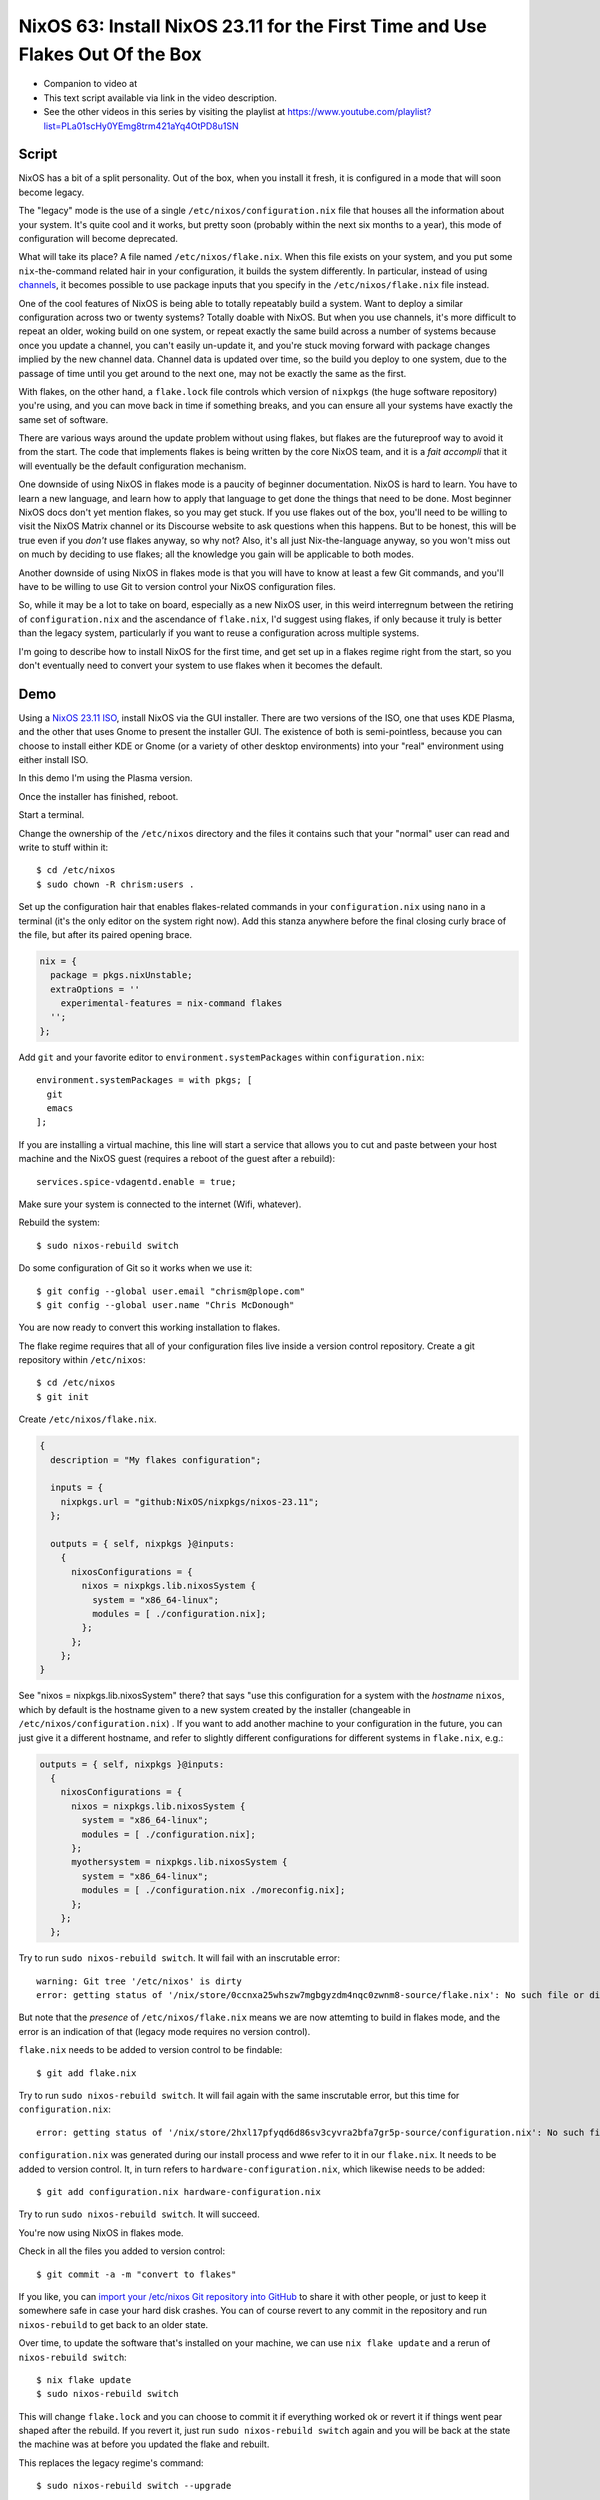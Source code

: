 ================================================================================
 NixOS 63: Install NixOS 23.11 for the First Time and Use Flakes Out Of the Box
================================================================================

- Companion to video at

- This text script available via link in the video description.

- See the other videos in this series by visiting the playlist at
  https://www.youtube.com/playlist?list=PLa01scHy0YEmg8trm421aYq4OtPD8u1SN

Script
======

NixOS has a bit of a split personality.  Out of the box, when you install it
fresh, it is configured in a mode that will soon become legacy.

The "legacy" mode is the use of a single ``/etc/nixos/configuration.nix`` file
that houses all the information about your system.  It's quite cool and it
works, but pretty soon (probably within the next six months to a year), this
mode of configuration will become deprecated.

What will take its place?  A file named ``/etc/nixos/flake.nix``.  When this
file exists on your system, and you put some ``nix``-the-command related hair
in your configuration, it builds the system differently.  In particular,
instead of using `channels <https://nixos.wiki/wiki/Nix_channels>`_, it becomes
possible to use package inputs that you specify in the ``/etc/nixos/flake.nix``
file instead.

One of the cool features of NixOS is being able to totally repeatably build a
system.  Want to deploy a similar configuration across two or twenty systems?
Totally doable with NixOS.  But when you use channels, it's more difficult to
repeat an older, woking build on one system, or repeat exactly the same build
across a number of systems because once you update a channel, you can't easily
un-update it, and you're stuck moving forward with package changes implied by
the new channel data.  Channel data is updated over time, so the build you
deploy to one system, due to the passage of time until you get around to the
next one, may not be exactly the same as the first.

With flakes, on the other hand, a ``flake.lock`` file controls which version of
``nixpkgs`` (the huge software repository) you're using, and you can move back
in time if something breaks, and you can ensure all your systems have exactly
the same set of software.

There are various ways around the update problem without using flakes, but
flakes are the futureproof way to avoid it from the start.  The code that
implements flakes is being written by the core NixOS team, and it is a *fait
accompli* that it will eventually be the default configuration mechanism.

One downside of using NixOS in flakes mode is a paucity of beginner
documentation.  NixOS is hard to learn.  You have to learn a new language, and
learn how to apply that language to get done the things that need to be done.
Most beginner NixOS docs don't yet mention flakes, so you may get stuck.  If
you use flakes out of the box, you'll need to be willing to visit the NixOS
Matrix channel or its Discourse website to ask questions when this happens.
But to be honest, this will be true even if you *don't* use flakes anyway, so
why not?  Also, it's all just Nix-the-language anyway, so you won't miss out on
much by deciding to use flakes; all the knowledge you gain will be applicable
to both modes.

Another downside of using NixOS in flakes mode is that you will have to know at
least a few Git commands, and you'll have to be willing to use Git to version
control your NixOS configuration files.

So, while it may be a lot to take on board, especially as a new NixOS user, in
this weird interregnum between the retiring of ``configuration.nix`` and the
ascendance of ``flake.nix``, I'd suggest using flakes, if only because it truly
is better than the legacy system, particularly if you want to reuse a
configuration across multiple systems.

I'm going to describe how to install NixOS for the first time, and get set up
in a flakes regime right from the start, so you don't eventually need to
convert your system to use flakes when it becomes the default.

Demo
====

Using a `NixOS 23.11 ISO <https://nixos.org/download#nixos-iso>`_, install
NixOS via the GUI installer.  There are two versions of the ISO, one that uses
KDE Plasma, and the other that uses Gnome to present the installer GUI.  The
existence of both is semi-pointless, because you can choose to install either
KDE or Gnome (or a variety of other desktop environments) into your "real"
environment using either install ISO.

In this demo I'm using the Plasma version.

.. image:: ./install.png

Once the installer has finished, reboot.

Start a terminal.

Change the ownership of the ``/etc/nixos`` directory and the files it contains
such that your "normal" user can read and write to stuff within it::

  $ cd /etc/nixos
  $ sudo chown -R chrism:users .

Set up the configuration hair that enables flakes-related commands in your
``configuration.nix`` using ``nano`` in a terminal (it's the only editor on the
system right now).  Add this stanza anywhere before the final closing curly
brace of the file, but after its paired opening brace.

.. code:: nix

  nix = {
    package = pkgs.nixUnstable;
    extraOptions = ''
      experimental-features = nix-command flakes
    '';
  };

Add ``git`` and your favorite editor to ``environment.systemPackages`` within
``configuration.nix``::

  environment.systemPackages = with pkgs; [
    git
    emacs
  ];

If you are installing a virtual machine, this line will start a service that
allows you to cut and paste between your host machine and the NixOS guest
(requires a reboot of the guest after a rebuild)::

  services.spice-vdagentd.enable = true;

Make sure your system is connected to the internet (Wifi, whatever).

Rebuild the system::

  $ sudo nixos-rebuild switch

Do some configuration of Git so it works when we use it::

  $ git config --global user.email "chrism@plope.com"
  $ git config --global user.name "Chris McDonough"

You are now ready to convert this working installation to flakes.

The flake regime requires that all of your configuration files live inside a
version control repository.  Create a git repository within ``/etc/nixos``::

  $ cd /etc/nixos
  $ git init


Create ``/etc/nixos/flake.nix``.

.. code:: nix

    {
      description = "My flakes configuration";

      inputs = {
        nixpkgs.url = "github:NixOS/nixpkgs/nixos-23.11";
      };

      outputs = { self, nixpkgs }@inputs:
        {
          nixosConfigurations = {
            nixos = nixpkgs.lib.nixosSystem {
              system = "x86_64-linux";
              modules = [ ./configuration.nix];
            };
          };
        };
    }

See "nixos = nixpkgs.lib.nixosSystem" there?  that says "use this configuration
for a system with the *hostname* ``nixos``, which by default is the hostname
given to a new system created by the installer (changeable in
``/etc/nixos/configuration.nix``) .  If you want to add another machine to your
configuration in the future, you can just give it a different hostname, and
refer to slightly different configurations for different systems in
``flake.nix``, e.g.:

.. code:: nix

      outputs = { self, nixpkgs }@inputs:
        {
          nixosConfigurations = {
            nixos = nixpkgs.lib.nixosSystem {
              system = "x86_64-linux";
              modules = [ ./configuration.nix];
            };
            myothersystem = nixpkgs.lib.nixosSystem {
              system = "x86_64-linux";
              modules = [ ./configuration.nix ./moreconfig.nix];
            };
          };
        };
          
  
Try to run ``sudo nixos-rebuild switch``.  It will fail with an inscrutable
error::

  warning: Git tree '/etc/nixos' is dirty
  error: getting status of '/nix/store/0ccnxa25whszw7mgbgyzdm4nqc0zwnm8-source/flake.nix': No such file or directory

But note that the *presence* of ``/etc/nixos/flake.nix`` means we are now
attemting to build in flakes mode, and the error is an indication of that
(legacy mode requires no version control).

``flake.nix`` needs to be added to version control to be findable::

  $ git add flake.nix

Try to run ``sudo nixos-rebuild switch``.  It will fail again with the same
inscrutable error, but this time for ``configuration.nix``::

     error: getting status of '/nix/store/2hxl17pfyqd6d86sv3cyvra2bfa7gr5p-source/configuration.nix': No such file or directory

``configuration.nix`` was generated during our install process and wwe refer to
it in our ``flake.nix``.  It needs to be added to version control.  It, in turn
refers to ``hardware-configuration.nix``, which likewise needs to be added::

  $ git add configuration.nix hardware-configuration.nix

Try to run ``sudo nixos-rebuild switch``.  It will succeed.

You're now using NixOS in flakes mode.

Check in all the files you added to version control::

  $ git commit -a -m "convert to flakes"
  
If you like, you can `import your /etc/nixos Git repository into GitHub
<https://www.wikihow.com/Import-a-Repository-on-Github>`_ to share it with
other people, or just to keep it somewhere safe in case your hard disk crashes.
You can of course revert to any commit in the repository and run
``nixos-rebuild`` to get back to an older state.

Over time, to update the software that's installed on your machine, we can use
``nix flake update`` and a rerun of ``nixos-rebuild switch``::

  $ nix flake update
  $ sudo nixos-rebuild switch

This will change ``flake.lock`` and you can choose to commit it if everything
worked ok or revert it if things went pear shaped after the rebuild.  If you
revert it, just run ``sudo nixos-rebuild switch`` again and you will be back at
the state the machine was at before you updated the flake and rebuilt.

This replaces the legacy regime's command::

  $ sudo nixos-rebuild switch --upgrade

Let's revisit ``/etc/nixos/flake.nix``:

.. code:: nix

    {
      description = "My flakes configuration";

      inputs = {
        nixpkgs.url = "github:NixOS/nixpkgs/nixos-23.11";
      };

      outputs = { self, nixpkgs }@inputs:
        {
          nixosConfigurations = {
            nixos = nixpkgs.lib.nixosSystem {
              system = "x86_64-linux";
              modules = [ ./configuration.nix];
            };
          };
        };
    }

See "nixos = nixpkgs.lib.nixosSystem" there?  that says "use this configuration
for a system with the *hostname* ``nixos``, which by default is the hostname
given to a new system created by the installer, and which is changeable in
``/etc/nixos/configuration.nix``.  If you want to add another machine to your
configuration in the future, you can just give it a different hostname, and
refer to slightly different configurations for different systems in
``flake.nix``, e.g.:

.. code:: nix

      outputs = { self, nixpkgs }@inputs:
        {
          nixosConfigurations = {
            nixos = nixpkgs.lib.nixosSystem {
              system = "x86_64-linux";
              modules = [ ./configuration.nix];
            };
            myothersystem = nixpkgs.lib.nixosSystem {
              system = "x86_64-linux";
              modules = [ ./configuration.nix ./moreconfig.nix];
            };
          };
        };
          
Then run nixos-rebuild on the host you named ``myothersystem`` and it will have
all the configuration implied by both ``configuration.nix`` and
``moreconfig.nix``.  Rinse and repeat for every system in your life.  Allowing
systems to share the same configuration this way is one of the benefits of
flakes-based configuration.

  
Blather
=======

I'm not going to go into making other changes to ``flake.nix``.  Plenty of
YouTube videos, blog entries, and other resources are available for that.  But
we can see that flakes-based configuration is really just a layer on top of the
legacy configuration service; one which can use files
(e.g. ``configuration.nix`` and ``hardware-configuration.nix``) that were
generated under the old configuration regime.

I've been talking as if ``flake.nix`` is a feature only useful to configure
NixOS.  It is actually a much more general system, and can be used to build
projects other than NixOS.  Nix developers are, as we speak, busy creating
registries of flakes that build software and services by just feeding a URL to
the ``nix run`` command.

For example, you can install a MacOS X Ventura virtual machine by doing::

  nix run github:matthewcroughan/NixThePlanet#macos-ventura

Under the hood, that uses a flake.

